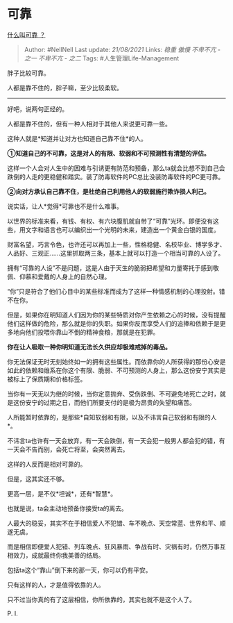 * 可靠
  :PROPERTIES:
  :CUSTOM_ID: 可靠
  :END:

[[https://www.zhihu.com/question/23971112/answer/1699790199][什么叫可靠
？]]

#+BEGIN_QUOTE
  Author: #NellNell Last update: /21/08/2021/ Links: [[稳重]] [[傲慢]]
  [[不卑不亢 - 之一]] [[不卑不亢 - 之二]] Tags: #人生管理Life-Management
#+END_QUOTE

胖子比较可靠。

人都是靠不住的，胖子嘛，至少比较柔软。

--------------

好吧，说两句正经的。

人都是靠不住的，但有一种人相对于其他人来说更可靠一些。

这种人就是*知道并让对方也知道自己靠不住*的人。

*①知道自己的不可靠，这是对人的有限、软弱和不可预测性有清楚的评估。*

这样一个人会对人生中的困难与引诱更有防范和预备，那么ta就会比想不到自己会跌倒的人走的更稳健和踏实。装了防毒软件的PC总比没装防毒软件的PC更可靠。

*②向对方承认自己靠不住，是杜绝自己利用他人的软弱施行欺诈损人利己。*

说实话，让人*觉得*可靠也不是什么难事。

以世界的标准来看，有钱、有权、有六块腹肌就自带了“可靠”光环。即便没有这些，用文字和语言也可以编织出一个光明的未来，建造出一个黄金白银的国度。

财富名望，巧言令色，也许还可以再加上一些，性格稳健、名校毕业、博学多才、人品好、三观正......这里抓取两三条，基本上就可以打造一个相当可靠的人设了。

拥有“可靠的人设”不是问题，这是人由于天生的脆弱把希望和力量寄托于感到敬佩、仰慕和爱戴的人身上的自然心理。

“你”只是符合了他们心目中的某些标准而成为了这样一种情感机制的心理投射。错不在你。

但是，如果你在明知道人们因为你的某些特质对你产生依赖之心的时候，没有提醒他们这样做的危险，那么就是你的失职。如果你反而享受人们的追捧和依赖于是更多地向他们投喂你靠山不倒的精神食粮，那就是在犯罪。

*你在让人吸取一种你明知道无法长久供应却极难戒掉的毒品。*

你无法保证无时无刻始终如一的拥有这些属性。而依靠你的人所获得的那份心安是如此的依赖和维系在你这个有限、脆弱、不可预测的人身上，那么这份安宁其实是被标上了保质期和价格标签。

当你有一天无以为继的时候，当你定意抛弃、受伤跌倒、不可避免地死亡之时，就是这份安宁的过期之日，而他们所要支付的是极为昂贵的失望和痛苦。

人所能暂时依靠的，是那些*自知软弱和有限，以及不讳言自己软弱和有限的人*。

不讳言ta也许有一天会放弃，有一天会跌倒，有一天会犯一般男人都会犯的错，有一天会不告而别，会死亡将至，会突然离去。

这样的人反而是相对可靠的。

但是，这其实还不够。

更高一层，是不仅*坦诚*，还有*智慧*。

也就是说，ta会主动地预备你接受ta的离去。

人最大的稳妥，其实不在于相信爱人不犯错、车不晚点、天空常蓝、世界和平、顺遂无虞。

而是相信即便爱人犯错、列车晚点、狂风暴雨、争战有时、灾祸有时，仍然万事互相效力，成就最终你我美善的结局。

包括ta这个“靠山”倒下来的那一天，你可以仍有平安。

只有这样的人，才是值得依靠的人。

只不过当你真的有了这层相信，你所依靠的，其实也就不是这个人了。

P. I.
